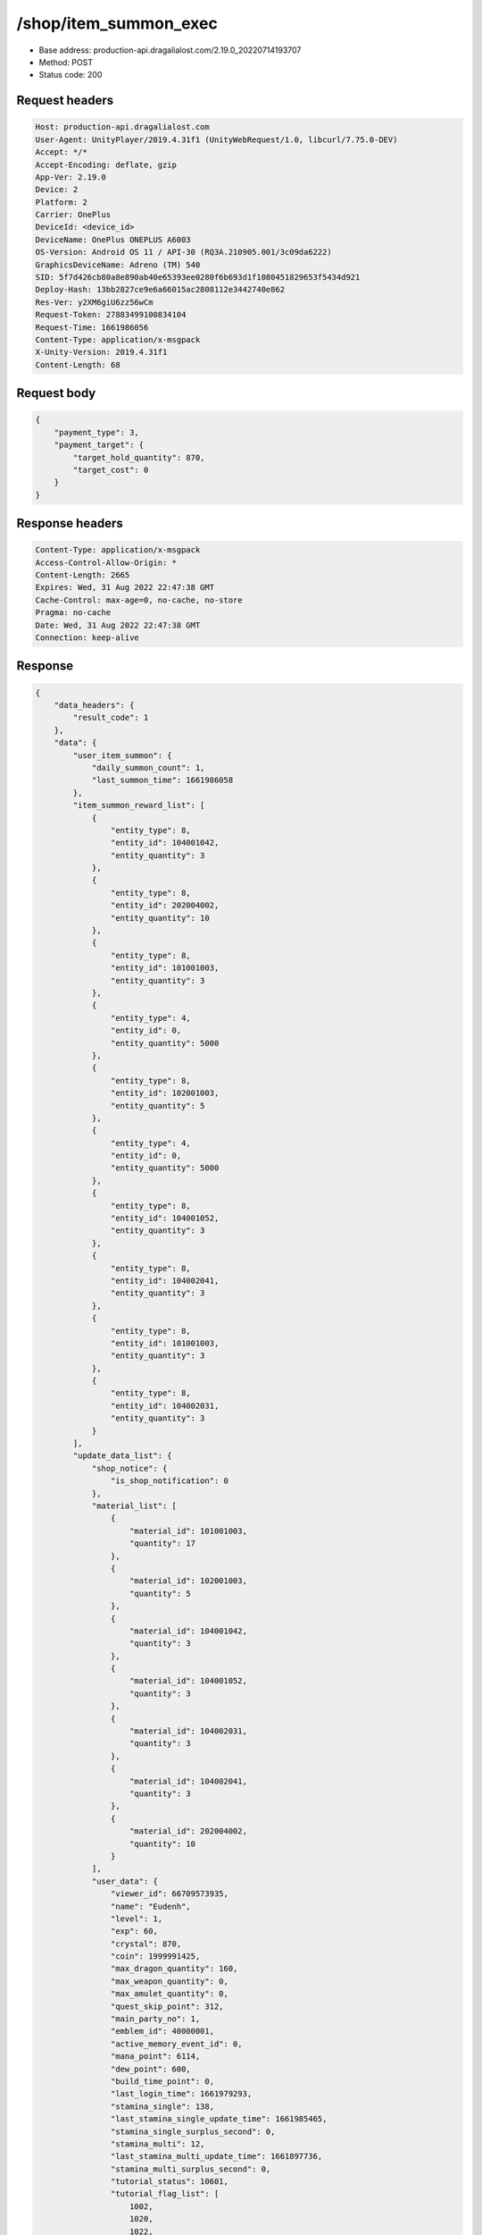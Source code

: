 /shop/item_summon_exec
============================================================

- Base address: production-api.dragalialost.com/2.19.0_20220714193707
- Method: POST
- Status code: 200

Request headers
----------------

.. code-block:: text

	Host: production-api.dragalialost.com
	User-Agent: UnityPlayer/2019.4.31f1 (UnityWebRequest/1.0, libcurl/7.75.0-DEV)
	Accept: */*
	Accept-Encoding: deflate, gzip
	App-Ver: 2.19.0
	Device: 2
	Platform: 2
	Carrier: OnePlus
	DeviceId: <device_id>
	DeviceName: OnePlus ONEPLUS A6003
	OS-Version: Android OS 11 / API-30 (RQ3A.210905.001/3c09da6222)
	GraphicsDeviceName: Adreno (TM) 540
	SID: 5f7d426cb80a8e890ab40e65393ee0280f6b693d1f1080451829653f5434d921
	Deploy-Hash: 13bb2827ce9e6a66015ac2808112e3442740e862
	Res-Ver: y2XM6giU6zz56wCm
	Request-Token: 27883499100834104
	Request-Time: 1661986056
	Content-Type: application/x-msgpack
	X-Unity-Version: 2019.4.31f1
	Content-Length: 68


Request body
----------------

.. code-block:: json

	{
	    "payment_type": 3,
	    "payment_target": {
	        "target_hold_quantity": 870,
	        "target_cost": 0
	    }
	}

Response headers
----------------

.. code-block:: text

	Content-Type: application/x-msgpack
	Access-Control-Allow-Origin: *
	Content-Length: 2665
	Expires: Wed, 31 Aug 2022 22:47:38 GMT
	Cache-Control: max-age=0, no-cache, no-store
	Pragma: no-cache
	Date: Wed, 31 Aug 2022 22:47:38 GMT
	Connection: keep-alive


Response
----------------

.. code-block:: json

	{
	    "data_headers": {
	        "result_code": 1
	    },
	    "data": {
	        "user_item_summon": {
	            "daily_summon_count": 1,
	            "last_summon_time": 1661986058
	        },
	        "item_summon_reward_list": [
	            {
	                "entity_type": 8,
	                "entity_id": 104001042,
	                "entity_quantity": 3
	            },
	            {
	                "entity_type": 8,
	                "entity_id": 202004002,
	                "entity_quantity": 10
	            },
	            {
	                "entity_type": 8,
	                "entity_id": 101001003,
	                "entity_quantity": 3
	            },
	            {
	                "entity_type": 4,
	                "entity_id": 0,
	                "entity_quantity": 5000
	            },
	            {
	                "entity_type": 8,
	                "entity_id": 102001003,
	                "entity_quantity": 5
	            },
	            {
	                "entity_type": 4,
	                "entity_id": 0,
	                "entity_quantity": 5000
	            },
	            {
	                "entity_type": 8,
	                "entity_id": 104001052,
	                "entity_quantity": 3
	            },
	            {
	                "entity_type": 8,
	                "entity_id": 104002041,
	                "entity_quantity": 3
	            },
	            {
	                "entity_type": 8,
	                "entity_id": 101001003,
	                "entity_quantity": 3
	            },
	            {
	                "entity_type": 8,
	                "entity_id": 104002031,
	                "entity_quantity": 3
	            }
	        ],
	        "update_data_list": {
	            "shop_notice": {
	                "is_shop_notification": 0
	            },
	            "material_list": [
	                {
	                    "material_id": 101001003,
	                    "quantity": 17
	                },
	                {
	                    "material_id": 102001003,
	                    "quantity": 5
	                },
	                {
	                    "material_id": 104001042,
	                    "quantity": 3
	                },
	                {
	                    "material_id": 104001052,
	                    "quantity": 3
	                },
	                {
	                    "material_id": 104002031,
	                    "quantity": 3
	                },
	                {
	                    "material_id": 104002041,
	                    "quantity": 3
	                },
	                {
	                    "material_id": 202004002,
	                    "quantity": 10
	                }
	            ],
	            "user_data": {
	                "viewer_id": 66709573935,
	                "name": "Eudenh",
	                "level": 1,
	                "exp": 60,
	                "crystal": 870,
	                "coin": 1999991425,
	                "max_dragon_quantity": 160,
	                "max_weapon_quantity": 0,
	                "max_amulet_quantity": 0,
	                "quest_skip_point": 312,
	                "main_party_no": 1,
	                "emblem_id": 40000001,
	                "active_memory_event_id": 0,
	                "mana_point": 6114,
	                "dew_point": 600,
	                "build_time_point": 0,
	                "last_login_time": 1661979293,
	                "stamina_single": 138,
	                "last_stamina_single_update_time": 1661985465,
	                "stamina_single_surplus_second": 0,
	                "stamina_multi": 12,
	                "last_stamina_multi_update_time": 1661897736,
	                "stamina_multi_surplus_second": 0,
	                "tutorial_status": 10601,
	                "tutorial_flag_list": [
	                    1002,
	                    1020,
	                    1022,
	                    1027
	                ],
	                "prologue_end_time": 1661979402,
	                "is_optin": 0,
	                "fort_open_time": 0,
	                "create_time": 1661897736
	            },
	            "mission_notice": {
	                "normal_mission_notice": {
	                    "is_update": 0,
	                    "receivable_reward_count": 0,
	                    "new_complete_mission_id_list": [],
	                    "pickup_mission_count": 0
	                },
	                "daily_mission_notice": {
	                    "is_update": 1,
	                    "receivable_reward_count": 1,
	                    "new_complete_mission_id_list": [
	                        15070101
	                    ],
	                    "pickup_mission_count": 1,
	                    "all_mission_count": 10,
	                    "completed_mission_count": 2,
	                    "current_mission_id": 0
	                },
	                "period_mission_notice": {
	                    "is_update": 0,
	                    "receivable_reward_count": 0,
	                    "new_complete_mission_id_list": [],
	                    "pickup_mission_count": 0
	                },
	                "beginner_mission_notice": {
	                    "is_update": 0,
	                    "receivable_reward_count": 0,
	                    "new_complete_mission_id_list": [],
	                    "pickup_mission_count": 0
	                },
	                "special_mission_notice": {
	                    "is_update": 0,
	                    "receivable_reward_count": 0,
	                    "new_complete_mission_id_list": [],
	                    "pickup_mission_count": 0
	                },
	                "main_story_mission_notice": {
	                    "is_update": 0,
	                    "receivable_reward_count": 0,
	                    "new_complete_mission_id_list": [],
	                    "pickup_mission_count": 0
	                },
	                "memory_event_mission_notice": {
	                    "is_update": 0,
	                    "receivable_reward_count": 0,
	                    "new_complete_mission_id_list": [],
	                    "pickup_mission_count": 0
	                },
	                "drill_mission_notice": {
	                    "is_update": 1,
	                    "receivable_reward_count": 1,
	                    "new_complete_mission_id_list": [
	                        100100
	                    ],
	                    "pickup_mission_count": 0,
	                    "all_mission_count": 54,
	                    "completed_mission_count": 2,
	                    "current_mission_id": 100200
	                },
	                "album_mission_notice": {
	                    "is_update": 0,
	                    "receivable_reward_count": 0,
	                    "new_complete_mission_id_list": [],
	                    "pickup_mission_count": 0
	                }
	            },
	            "current_main_story_mission": [],
	            "functional_maintenance_list": []
	        },
	        "entity_result": {
	            "converted_entity_list": []
	        }
	    }
	}

Notes
------
